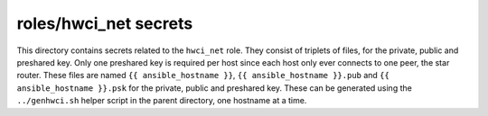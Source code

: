 roles/hwci_net secrets
============================
This directory contains secrets related to the ``hwci_net`` role. They consist
of triplets of files, for the private, public and preshared key. Only one
preshared key is required per host since each host only ever connects to one
peer, the star router. These files are named ``{{ ansible_hostname }}``, ``{{
ansible_hostname }}.pub`` and ``{{ ansible_hostname }}.psk`` for the private,
public and preshared key. These can be generated using the ``../genhwci.sh``
helper script in the parent directory, one hostname at a time.
